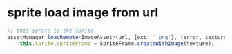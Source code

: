 * sprite load image from url
#+begin_src ts
// this.sprite is the sprite.
assetManager.loadRemote<ImageAsset>(url, {ext: '.png'}, (error, texture) => {
    this.sprite.spriteFrame = SpriteFrame.createWithImage(texture);
#+end_src

